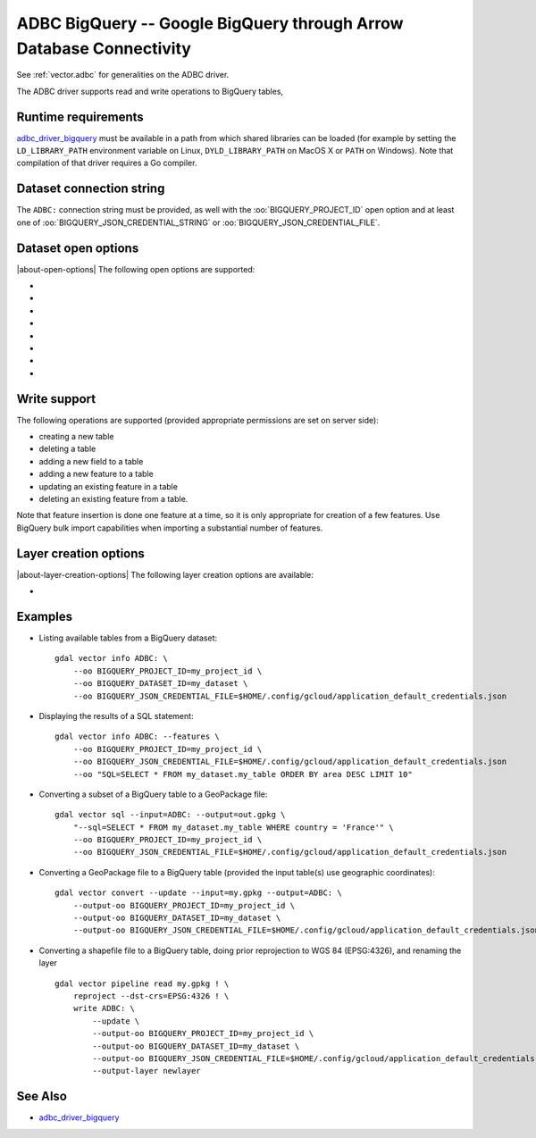 .. _vector.adbc_bigquery:

ADBC BigQuery -- Google BigQuery through Arrow Database Connectivity
====================================================================

.. versionadded:: 3.12

.. shortname:: ADBC

.. build_dependencies:: adbc-driver-manager

See :ref:`vector.adbc` for generalities on the ADBC driver.

The ADBC driver supports read and write operations to BigQuery tables,

Runtime requirements
--------------------

`adbc_driver_bigquery <https://github.com/apache/arrow-adbc/tree/main/c/driver/bigquery>`__
must be available in a path from which shared libraries can be loaded (for example
by setting the ``LD_LIBRARY_PATH`` environment variable on Linux,
``DYLD_LIBRARY_PATH`` on MacOS X or ``PATH`` on Windows). Note that
compilation of that driver requires a Go compiler.

Dataset connection string
-------------------------

The ``ADBC:`` connection string must be provided, as well with the
:oo:`BIGQUERY_PROJECT_ID` open option and at least one of
:oo:`BIGQUERY_JSON_CREDENTIAL_STRING` or :oo:`BIGQUERY_JSON_CREDENTIAL_FILE`.

Dataset open options
--------------------

|about-open-options|
The following open options are supported:

-  .. oo:: ADBC_DRIVER
      :choices: <string>

      ADBC driver name. Must be set to ``adbc_driver_bigquery`` for BigQuery
      support. It is not necessary to explicitly set it, if at least one of
      the below open option starting with ``BIGQUERY\_``  is set.

- .. oo:: SQL
      :choices: <string>

      A SQL-like statement recognized by the driver, used to create a result
      layer from the dataset.

- .. oo:: BIGQUERY_PROJECT_ID
      :choices: <string>

      Required.
      Name of the Google `project ID <https://support.google.com/googleapi/answer/7014113?hl=en#>`__
      This can also be set as a configuration option.

- .. oo:: BIGQUERY_DATASET_ID
      :choices: <string>

      Optional if providing the SQL open option. Required otherwise.
      Name of the BigQuery `dataset ID <https://cloud.google.com/bigquery/docs/datasets-intro?hl=en>`__
      This can also be set as a configuration option.

- .. oo:: BIGQUERY_JSON_CREDENTIAL_STRING
      :choices: <string>

      JSON string containing Google credentials. This is typically the content
      of the :file:`$HOME/.config/gcloud/application_default_credentials.json` file
      generated with ``gcloud auth application-default login``.
      Mutually exclusive with BIGQUERY_JSON_CREDENTIAL_FILE. One of them required.
      This can also be set as a configuration option.

- .. oo:: BIGQUERY_JSON_CREDENTIAL_FILE
      :choices: <string>

      Filename containing Google credentials. It may be created with
      ``gcloud auth application-default login``, which will generate a
      :file:`$HOME/.config/gcloud/application_default_credentials.json` file.
      Mutually exclusive with BIGQUERY_JSON_CREDENTIAL_STRING. One of them required.
      This can also be set as a configuration option.

- .. oo:: ADBC_OPTION_xxx
      :choices: <string>

      Custom ADBC option to pass to AdbcDatabaseSetOption(). Options are
      driver specific.
      For example ``ADBC_OPTION_uri=some_value`` to pass the ``uri`` option.

- .. oo:: PRELUDE_STATEMENTS
      :choices: <string>

      SQL-like statement recognized by the driver that must be executed before
      discovering layers. Can be repeated multiple times.
      For example ``PRELUDE_STATEMENTS=INSTALL spatial`` and
      ``PRELUDE_STATEMENTS=LOAD spatial`` to load DuckDB spatial extension.

Write support
-------------

The following operations are supported (provided appropriate permissions are set
on server side):

- creating a new table
- deleting a table
- adding a new field to a table
- adding a new feature to a table
- updating an existing feature in a table
- deleting an existing feature from a table.

Note that feature insertion is done one feature at a time, so it is only appropriate
for creation of a few features. Use BigQuery bulk import capabilities when
importing a substantial number of features.

Layer creation options
----------------------

|about-layer-creation-options|
The following layer creation options are available:

-  .. lco:: FID
      :default: ogc_fid

      Column name to use for the OGR FID (integer primary key in the table).
      Can be set to empty to ask for not creating a primary key (in which case
      operations like updating or deleting existing features will not be available
      through :cpp:func:`OGRLayer::SetFeature` and :cpp:func:`OGRLayer::DeleteFeature`)

Examples
--------

* Listing available tables from a BigQuery dataset:

  ::

      gdal vector info ADBC: \
          --oo BIGQUERY_PROJECT_ID=my_project_id \
          --oo BIGQUERY_DATASET_ID=my_dataset \
          --oo BIGQUERY_JSON_CREDENTIAL_FILE=$HOME/.config/gcloud/application_default_credentials.json

* Displaying the results of a SQL statement:

  ::

      gdal vector info ADBC: --features \
          --oo BIGQUERY_PROJECT_ID=my_project_id \
          --oo BIGQUERY_JSON_CREDENTIAL_FILE=$HOME/.config/gcloud/application_default_credentials.json
          --oo "SQL=SELECT * FROM my_dataset.my_table ORDER BY area DESC LIMIT 10"

* Converting a subset of a BigQuery table to a GeoPackage file:

  ::

      gdal vector sql --input=ADBC: --output=out.gpkg \
          "--sql=SELECT * FROM my_dataset.my_table WHERE country = 'France'" \
          --oo BIGQUERY_PROJECT_ID=my_project_id \
          --oo BIGQUERY_JSON_CREDENTIAL_FILE=$HOME/.config/gcloud/application_default_credentials.json

* Converting a GeoPackage file to a BigQuery table (provided the input table(s) use geographic coordinates):

  ::

      gdal vector convert --update --input=my.gpkg --output=ADBC: \
          --output-oo BIGQUERY_PROJECT_ID=my_project_id \
          --output-oo BIGQUERY_DATASET_ID=my_dataset \
          --output-oo BIGQUERY_JSON_CREDENTIAL_FILE=$HOME/.config/gcloud/application_default_credentials.json

* Converting a shapefile file to a BigQuery table, doing prior reprojection to WGS 84 (EPSG:4326), and renaming the layer

  ::

      gdal vector pipeline read my.gpkg ! \
          reproject --dst-crs=EPSG:4326 ! \
          write ADBC: \
              --update \
              --output-oo BIGQUERY_PROJECT_ID=my_project_id \
              --output-oo BIGQUERY_DATASET_ID=my_dataset \
              --output-oo BIGQUERY_JSON_CREDENTIAL_FILE=$HOME/.config/gcloud/application_default_credentials.json \
              --output-layer newlayer

See Also
--------

* `adbc_driver_bigquery <https://github.com/apache/arrow-adbc/tree/main/c/driver/bigquery>`__
